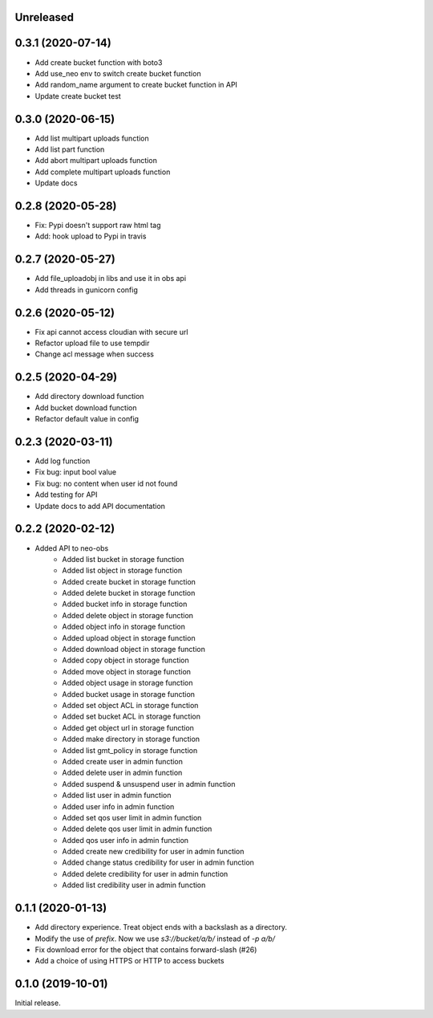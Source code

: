 Unreleased
==========

0.3.1 (2020-07-14)
==================
- Add create bucket function with boto3
- Add use_neo env to switch create bucket function
- Add random_name argument to create bucket function in API
- Update create bucket test

0.3.0 (2020-06-15)
==================
- Add list multipart uploads function
- Add list part function
- Add abort multipart uploads function
- Add complete multipart uploads function
- Update docs

0.2.8 (2020-05-28)
==================
- Fix: Pypi doesn't support raw html tag
- Add: hook upload to Pypi in travis

0.2.7 (2020-05-27)
==================
- Add file_uploadobj in libs and use it in obs api
- Add threads in gunicorn config

0.2.6 (2020-05-12)
==================
- Fix api cannot access cloudian with secure url
- Refactor upload file to use tempdir
- Change acl message when success

0.2.5 (2020-04-29)
==================
- Add directory download function
- Add bucket download function
- Refactor default value in config

0.2.3 (2020-03-11)
==================
- Add log function
- Fix bug: input bool value
- Fix bug: no content when user id not found
- Add testing for API
- Update docs to add API documentation

0.2.2 (2020-02-12)
==================
- Added API to neo-obs
    - Added list bucket in storage function
    - Added list object in storage function
    - Added create bucket in storage function
    - Added delete bucket in storage function
    - Added bucket info in storage function
    - Added delete object in storage function
    - Added object info in storage function
    - Added upload object in storage function
    - Added download object in storage function
    - Added copy object in storage function
    - Added move object in storage function
    - Added object usage in storage function
    - Added bucket usage in storage function
    - Added set object ACL in storage function
    - Added set bucket ACL in storage function
    - Added get object url in storage function
    - Added make directory in storage function
    - Added list gmt_policy in storage function
    - Added create user in admin function 
    - Added delete user in admin function 
    - Added suspend & unsuspend user in admin function 
    - Added list user in admin function 
    - Added user info in admin function 
    - Added set qos user limit in admin function 
    - Added delete qos user limit in admin function 
    - Added qos user info in admin function
    - Added create new credibility for user in admin function
    - Added change status credibility for user in admin function
    - Added delete credibility for user in admin function
    - Added list credibility user in admin function

0.1.1 (2020-01-13)
==================

- Add directory experience. Treat object ends with a backslash as a directory.
- Modify the use of `prefix`. Now we use `s3://bucket/a/b/` instead of `-p a/b/`
- Fix download error for the object that contains forward-slash (#26)
- Add a choice of using HTTPS or HTTP to access buckets
 
0.1.0 (2019-10-01)
==================

Initial release.

